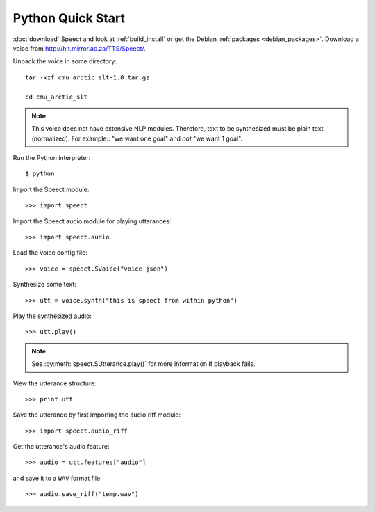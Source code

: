 .. index:: Quick Start (Python)

.. _python_quick_start:

==================
Python Quick Start
==================

:doc:`download` Speect and look at :ref:`build_install` or get the
Debian :ref:`packages <debian_packages>`.  Download a voice from
`<http://hlt.mirror.ac.za/TTS/Speect/>`_.

Unpack the voice in some directory::

    tar -xzf cmu_arctic_slt-1.0.tar.gz

    cd cmu_arctic_slt

.. note::
   This voice does not have extensive NLP modules. Therefore,
   text to be synthesized must be plain text (normalized). For
   example:: "we want one goal" and *not* "we want 1 goal".


Run the Python interpreter::

    $ python

Import the Speect module::

    >>> import speect

Import the Speect audio module for playing utterances::

    >>> import speect.audio

Load the voice config file::

    >>> voice = speect.SVoice("voice.json")

.. seealso::

   :py:class:`speect.SVoice`


Synthesize some text::

    >>> utt = voice.synth("this is speect from within python")

.. seealso::

   :py:class:`speect.SUtterance`


Play the synthesized audio::

    >>> utt.play()

.. note::

   See :py:meth:`speect.SUtterance.play()` for more information if
   playback fails.

View the utterance structure::

    >>> print utt

Save the utterance by first importing the audio riff module::

    >>> import speect.audio_riff

Get the utterance's audio feature::

    >>> audio = utt.features["audio"]

.. seealso::

   :py:class:`speect.SUtterance.features`


and save it to a ``WAV`` format file::

    >>> audio.save_riff("temp.wav")


